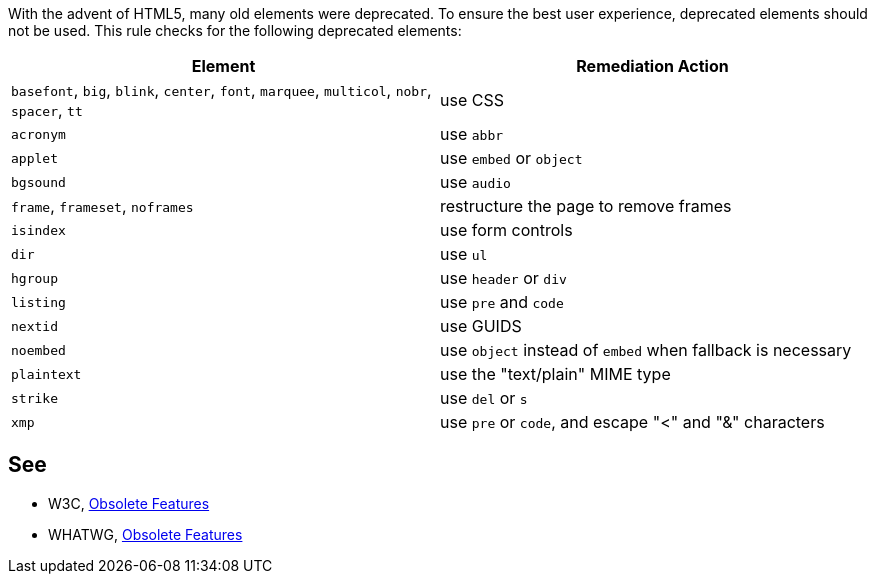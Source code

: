 With the advent of HTML5, many old elements were deprecated. To ensure the best user experience, deprecated elements should not be used. This rule checks for the following deprecated elements:

[frame=all]
[cols="^1,^1"]
|===
|Element|Remediation Action

|``++basefont++``, ``++big++``, ``++blink++``, ``++center++``, ``++font++``, ``++marquee++``, ``++multicol++``, ``++nobr++``, ``++spacer++``, ``++tt++``|use CSS
|``++acronym++``|use ``++abbr++``
|``++applet++``|use ``++embed++`` or ``++object++``
|``++bgsound++``|use ``++audio++``
|``++frame++``, ``++frameset++``, ``++noframes++``|restructure the page to remove frames
|``++isindex++``|use form controls
|``++dir++``|use ``++ul++``
|``++hgroup++``|use ``++header++`` or ``++div++``
|``++listing++``|use ``++pre++`` and ``++code++``
|``++nextid++``|use GUIDS
|``++noembed++``|use ``++object++`` instead of ``++embed++`` when fallback is necessary
|``++plaintext++``|use the "text/plain" MIME type
|``++strike++``|use ``++del++`` or ``++s++``
|``++xmp++``|use ``++pre++`` or ``++code++``, and escape "<" and "&" characters
|===

== See

* W3C, https://www.w3.org/TR/html5-diff[Obsolete Features]
* WHATWG, https://html.spec.whatwg.org/multipage/obsolete.html[Obsolete Features]

